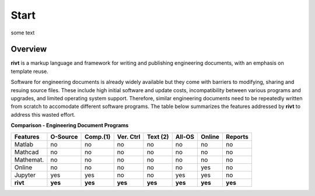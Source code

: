 
Start
=====

some text

Overview
--------

**rivt** is a markup language and framework for writing and publishing
engineering documents, with an emphasis on template reuse.

Software for engineering documents is already widely available but they come
with barriers to modifying, sharing and resuing source files. These include high
initial software and update costs, incompatibility between various programs and
upgrades, and limited operating system support. Therefore, similar engineering
documents need to be repeatedly written from scratch to accomodate different
software programs. The table below summarizes the features addressed by **rivt**
to address this wasted effort.


**Comparison - Engineering Document Programs**

=========  ======== ========== ========= ========= ======== ======= ======= 
Features   O-Source  Comp.(1)  Ver. Ctrl  Text (2)  All-OS  Online  Reports  
=========  ======== ========== ========= ========= ======== ======= ======= 
Matlab     no        no         no         no      no       no      no 
Mathcad    no        no         no         no      no       no      no 
Mathemat.  no        no         no         no      no       no      no 
Online     no        no         no         no      no       yes     no 
Jupyter    yes       yes        no         no      yes      yes     no
**rivt**   **yes**  **yes**    **yes**   **yes**   **yes**  **yes** **yes** 
=========  ======== ========== ========= ========= ======== ======= =======  



